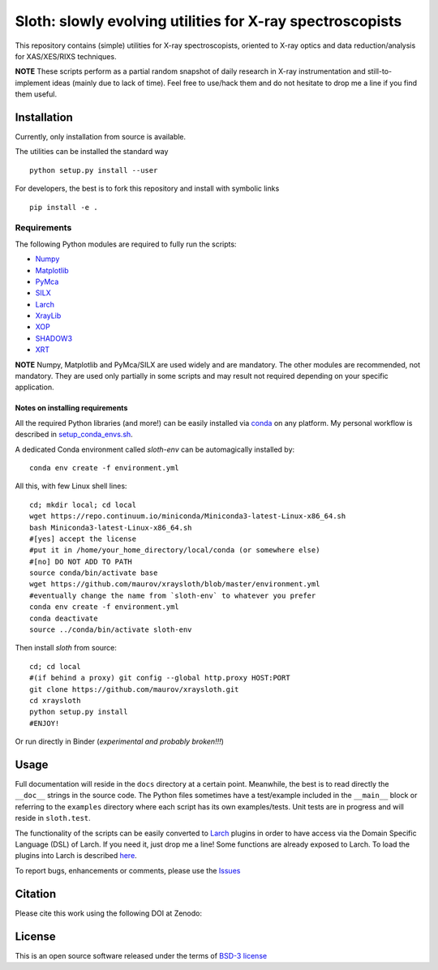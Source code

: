 Sloth: slowly evolving utilities for X-ray spectroscopists
==========================================================

.. _Numpy : http://www.numpy.org
.. _Matplotlib : http://matplotlib.org
.. _PyMca : https://github.com/vasole/pymca
.. _SILX : https://github.com/silx-kit/silx
.. _Larch : https://github.com/xraypy/xraylarch
.. _XrayLib : https://github.com/tschoonj/xraylib/wiki
.. _XOP : http://ftp.esrf.eu/pub/scisoft/xop2.3/
.. _SHADOW3 : https://forge.epn-campus.eu/projects/shadow3
.. _CRYSTAL : https://github.com/srio/CRYSTAL
.. _OASYS1: https://github.com/lucarebuffi/OASYS1
.. _Orange3 : https://github.com/biolab/orange3
.. _Orange-Shadow: https://github.com/lucarebuffi/Orange-Shadow
.. _Orange-XOPPY: https://github.com/srio/Orange-XOPPY
.. _XRT : http://pythonhosted.org/xrt

This repository contains (simple) utilities for X-ray spectroscopists,
oriented to X-ray optics and data reduction/analysis for XAS/XES/RIXS
techniques.

**NOTE** These scripts perform as a partial random snapshot of daily
research in X-ray instrumentation and still-to-implement ideas (mainly
due to lack of time). Feel free to use/hack them and do not hesitate
to drop me a line if you find them useful.

Installation
------------

Currently, only installation from source is available.

The utilities can be installed the standard way ::

  python setup.py install --user

For developers, the best is to fork this repository and install with
symbolic links ::

  pip install -e . 

Requirements
............

The following Python modules are required to fully run the scripts:

* Numpy_
* Matplotlib_
* PyMca_
* SILX_
* Larch_
* XrayLib_
* XOP_
* SHADOW3_
* XRT_

**NOTE** Numpy, Matplotlib and PyMca/SILX are used widely and are
mandatory. The other modules are recommended, not mandatory. They are
used only partially in some scripts and may result not required
depending on your specific application.

Notes on installing requirements
^^^^^^^^^^^^^^^^^^^^^^^^^^^^^^^^

All the required Python libraries (and more!) can be easily installed
via `conda <https://conda.io/docs/>`_ on any platform. My personal
workflow is described in `setup_conda_envs.sh
<https://github.com/maurov/software-notes/blob/master/conda/setup_conda_envs.sh>`_.

A dedicated Conda environment called `sloth-env` can be automagically
installed by::

  conda env create -f environment.yml

All this, with few Linux shell lines::

  cd; mkdir local; cd local
  wget https://repo.continuum.io/miniconda/Miniconda3-latest-Linux-x86_64.sh
  bash Miniconda3-latest-Linux-x86_64.sh
  #[yes] accept the license
  #put it in /home/your_home_directory/local/conda (or somewhere else)
  #[no] DO NOT ADD TO PATH
  source conda/bin/activate base
  wget https://github.com/maurov/xraysloth/blob/master/environment.yml
  #eventually change the name from `sloth-env` to whatever you prefer 
  conda env create -f environment.yml
  conda deactivate
  source ../conda/bin/activate sloth-env

Then install `sloth` from source::

  cd; cd local
  #(if behind a proxy) git config --global http.proxy HOST:PORT
  git clone https://github.com/maurov/xraysloth.git
  cd xraysloth
  python setup.py install
  #ENJOY!

Or run directly in Binder (*experimental and probably broken!!!*)

.. image:: https://mybinder.org/badge.svg
   :target: https://mybinder.org/v2/gh/maurov/xraysloth/master

      
Usage
-----

Full documentation will reside in the ``docs`` directory at a certain
point. Meanwhile, the best is to read directly the ``__doc__`` strings
in the source code. The Python files sometimes have a test/example
included in the ``__main__`` block or referring to the ``examples``
directory where each script has its own examples/tests. Unit tests are
in progress and will reside in ``sloth.test``.

The functionality of the scripts can be easily converted to Larch_
plugins in order to have access via the Domain Specific Language (DSL)
of Larch. If you need it, just drop me a line! Some functions are
already exposed to Larch.  To load the plugins into Larch is described
`here <http://xraypy.github.io/xraylarch/devel/index.html#plugins>`_.

To report bugs, enhancements or comments, please use the `Issues
<https://github.com/maurov/xraysloth/issues>`_

Citation
--------

Please cite this work using the following DOI at Zenodo:

.. image:: https://zenodo.org/badge/DOI/10.5281/zenodo.821221.svg
   :target: https://doi.org/10.5281/zenodo.821221


License
-------

This is an open source software released under the terms of `BSD-3
license <https://opensource.org/licenses/BSD-3-Clause>`_
